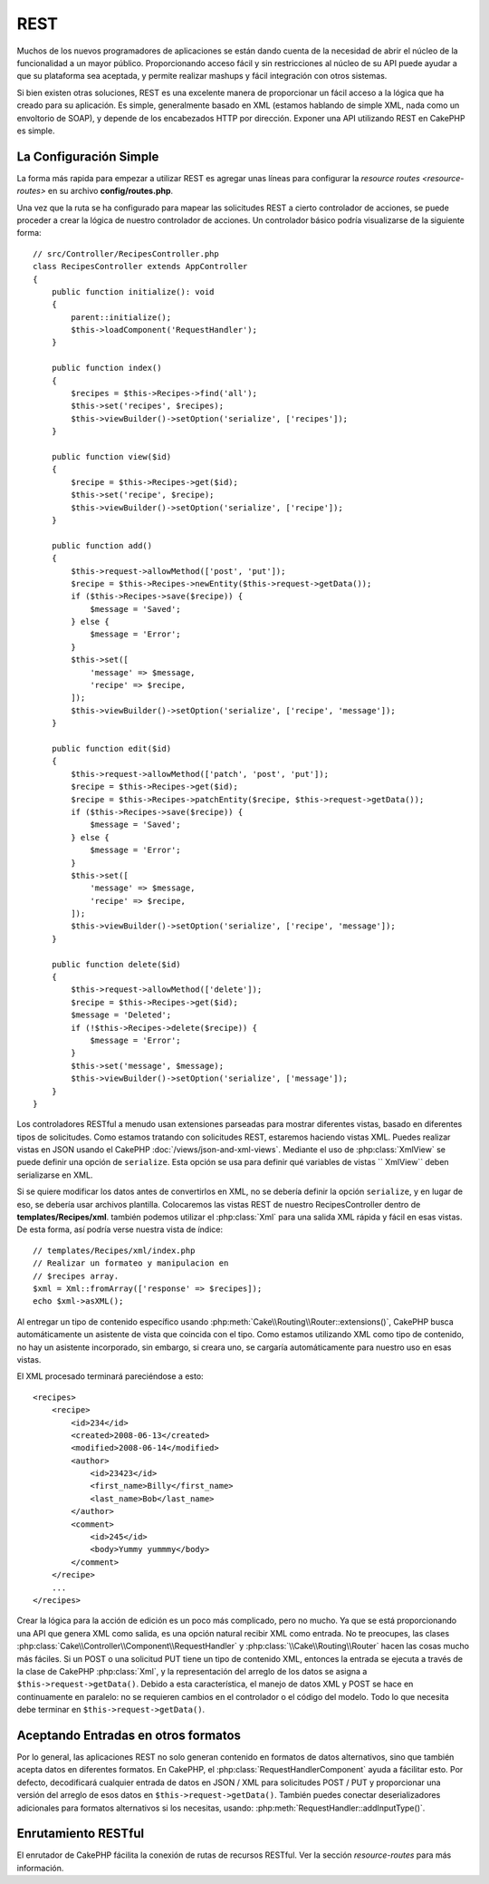 REST
####

Muchos de los nuevos programadores de aplicaciones se están dando cuenta
de la necesidad de abrir el núcleo de la funcionalidad a un mayor público.
Proporcionando acceso fácil y sin restricciones al núcleo de su API puede
ayudar a que su plataforma sea aceptada, y permite realizar mashups y fácil
integración con otros sistemas.

Si bien existen otras soluciones, REST es una excelente manera de
proporcionar un fácil acceso a la lógica que ha creado para su aplicación.
Es simple, generalmente basado en XML (estamos hablando de simple XML, nada
como un envoltorio de SOAP), y depende de los encabezados HTTP por dirección.
Exponer una API utilizando REST en CakePHP es simple.

La Configuración Simple
=======================

La forma más rapida para empezar a utilizar REST es agregar unas líneas para
configurar la `resource routes <resource-routes>` en su archivo **config/routes.php**.

Una vez que la ruta se ha configurado para mapear las solicitudes REST a
cierto controlador de acciones, se puede proceder a crear la lógica de nuestro
controlador de acciones. Un controlador básico podría visualizarse de la siguiente forma::

    // src/Controller/RecipesController.php
    class RecipesController extends AppController
    {
        public function initialize(): void
        {
            parent::initialize();
            $this->loadComponent('RequestHandler');
        }

        public function index()
        {
            $recipes = $this->Recipes->find('all');
            $this->set('recipes', $recipes);
            $this->viewBuilder()->setOption('serialize', ['recipes']);
        }

        public function view($id)
        {
            $recipe = $this->Recipes->get($id);
            $this->set('recipe', $recipe);
            $this->viewBuilder()->setOption('serialize', ['recipe']);
        }

        public function add()
        {
            $this->request->allowMethod(['post', 'put']);
            $recipe = $this->Recipes->newEntity($this->request->getData());
            if ($this->Recipes->save($recipe)) {
                $message = 'Saved';
            } else {
                $message = 'Error';
            }
            $this->set([
                'message' => $message,
                'recipe' => $recipe,
            ]);
            $this->viewBuilder()->setOption('serialize', ['recipe', 'message']);
        }

        public function edit($id)
        {
            $this->request->allowMethod(['patch', 'post', 'put']);
            $recipe = $this->Recipes->get($id);
            $recipe = $this->Recipes->patchEntity($recipe, $this->request->getData());
            if ($this->Recipes->save($recipe)) {
                $message = 'Saved';
            } else {
                $message = 'Error';
            }
            $this->set([
                'message' => $message,
                'recipe' => $recipe,
            ]);
            $this->viewBuilder()->setOption('serialize', ['recipe', 'message']);
        }

        public function delete($id)
        {
            $this->request->allowMethod(['delete']);
            $recipe = $this->Recipes->get($id);
            $message = 'Deleted';
            if (!$this->Recipes->delete($recipe)) {
                $message = 'Error';
            }
            $this->set('message', $message);
            $this->viewBuilder()->setOption('serialize', ['message']);
        }
    }

Los controladores RESTful a menudo usan extensiones parseadas para mostrar diferentes vistas,
basado en diferentes tipos de solicitudes. Como estamos tratando con solicitudes REST,
estaremos haciendo vistas XML. Puedes realizar vistas en JSON usando el CakePHP
:doc:`/views/json-and-xml-views`. Mediante el uso de :php:class:`XmlView` se puede
definir una opción de ``serialize``. Esta opción se usa para definir qué variables de vistas
`` XmlView`` deben serializarse en XML.

Si se quiere modificar los datos antes de convertirlos en XML, no se debería definir la
opción ``serialize``, y en lugar de eso, se debería usar archivos plantilla. Colocaremos
las vistas REST de nuestro RecipesController dentro de **templates/Recipes/xml**. también
podemos utilizar el :php:class:`Xml` para una salida XML rápida y fácil en esas vistas.
De esta forma, así podría verse nuestra vista de índice::

    // templates/Recipes/xml/index.php
    // Realizar un formateo y manipulacion en
    // $recipes array.
    $xml = Xml::fromArray(['response' => $recipes]);
    echo $xml->asXML();


Al entregar un tipo de contenido específico usando :php:meth:`Cake\\Routing\\Router::extensions()`,
CakePHP busca automáticamente un asistente de vista que coincida con el tipo. Como estamos utilizando
XML como tipo de contenido, no hay un asistente incorporado, sin embargo, si creara uno, se cargaría
automáticamente para nuestro uso en esas vistas.

El XML procesado terminará pareciéndose a esto::

    <recipes>
        <recipe>
            <id>234</id>
            <created>2008-06-13</created>
            <modified>2008-06-14</modified>
            <author>
                <id>23423</id>
                <first_name>Billy</first_name>
                <last_name>Bob</last_name>
            </author>
            <comment>
                <id>245</id>
                <body>Yummy yummmy</body>
            </comment>
        </recipe>
        ...
    </recipes>

Crear la lógica para la acción de edición es un poco más complicado, pero no mucho.
Ya que se está proporcionando una API que genera XML como salida, es una opción natural
recibir XML como entrada. No te preocupes, las clases :php:class:`Cake\\Controller\\Component\\RequestHandler`
y :php:class:`\\Cake\\Routing\\Router` hacen las cosas mucho más fáciles. Si un POST o
una solicitud PUT tiene un tipo de contenido XML, entonces la entrada se ejecuta a través de la clase de CakePHP
:php:class:`Xml`, y la representación del arreglo de los datos se asigna a ``$this->request->getData()``.
Debido a esta característica, el manejo de datos XML y POST se hace en continuamente en paralelo: no se
requieren cambios en el controlador o el código del modelo. Todo lo que necesita debe terminar en
``$this->request->getData()``.

Aceptando Entradas en otros formatos
====================================

Por lo general, las aplicaciones REST no solo generan contenido en formatos de datos alternativos, sino que también
acepta datos en diferentes formatos. En CakePHP, el :php:class:`RequestHandlerComponent` ayuda a fácilitar esto.
Por defecto, decodificará cualquier entrada de datos en JSON / XML para solicitudes POST / PUT y proporcionar una
versión del arreglo de esos datos en ``$this->request->getData()``. También puedes conectar deserializadores
adicionales para formatos alternativos si los necesitas, usando: :php:meth:`RequestHandler::addInputType()`.

Enrutamiento RESTful
====================

El enrutador de CakePHP fácilita la conexión de rutas de recursos RESTful. Ver la sección
`resource-routes` para más información.

.. meta::
    :title lang=es: REST
    :keywords lang=es: programadores de aplicaciones,rutas por defecto,funcionalidad principal,formato resultante,mashups,base de datos de recetas,metodo de respuesta,fácil acceso,config,soap,recetas,lógica,audiencia,cakephp,ejecutandose,api
